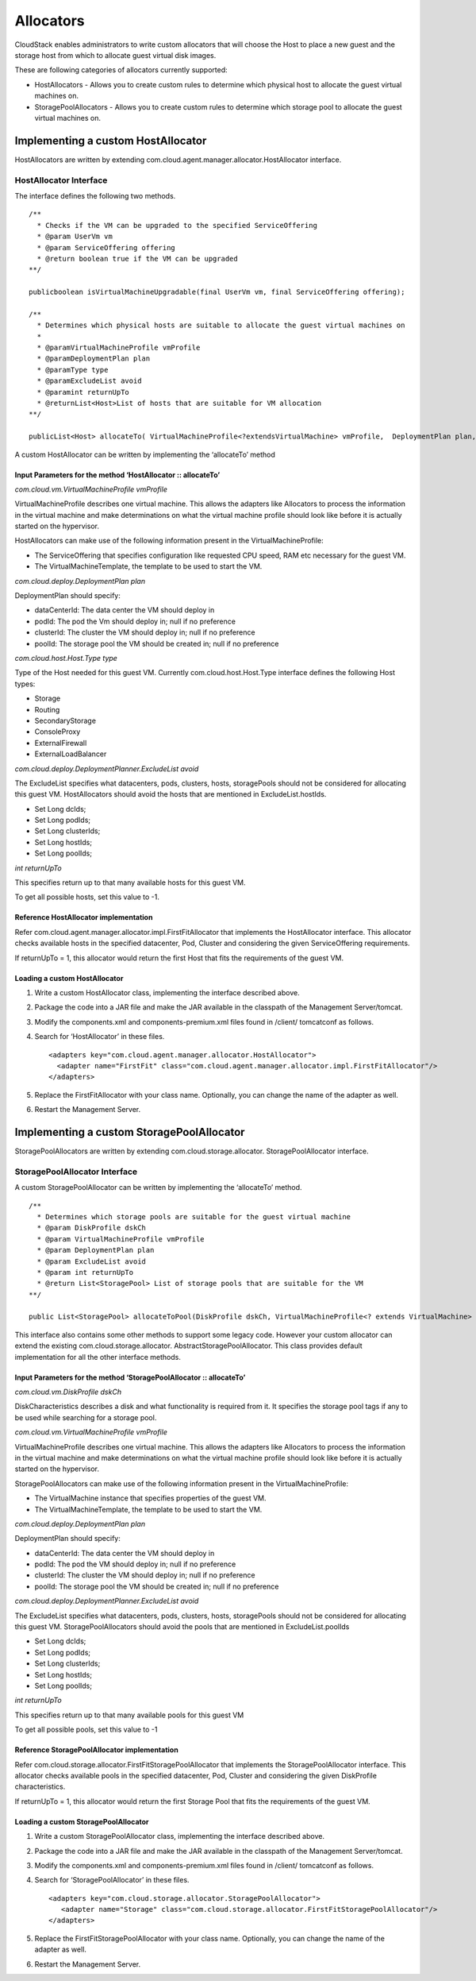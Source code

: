 Allocators
==========

CloudStack enables administrators to write custom allocators that will
choose the Host to place a new guest and the storage host from which to
allocate guest virtual disk images.

These are following categories of allocators currently supported:

-  HostAllocators - Allows you to create custom rules to determine which
   physical host to allocate the guest virtual machines on.

-  StoragePoolAllocators - Allows you to create custom rules to
   determine which storage pool to allocate the guest virtual machines
   on.

Implementing a custom HostAllocator
-----------------------------------

HostAllocators are written by extending
com.cloud.agent.manager.allocator.HostAllocator interface.

HostAllocator Interface
~~~~~~~~~~~~~~~~~~~~~~~

The interface defines the following two methods.

::

  /**
    * Checks if the VM can be upgraded to the specified ServiceOffering
    * @param UserVm vm
    * @param ServiceOffering offering
    * @return boolean true if the VM can be upgraded
  **/

  publicboolean isVirtualMachineUpgradable(final UserVm vm, final ServiceOffering offering);

  /**
    * Determines which physical hosts are suitable to allocate the guest virtual machines on
    *
    * @paramVirtualMachineProfile vmProfile
    * @paramDeploymentPlan plan
    * @paramType type
    * @paramExcludeList avoid
    * @paramint returnUpTo
    * @returnList<Host>List of hosts that are suitable for VM allocation
  **/

  publicList<Host> allocateTo( VirtualMachineProfile<?extendsVirtualMachine> vmProfile,  DeploymentPlan plan, Type type, ExcludeList avoid, intreturnUpTo);   
        

A custom HostAllocator can be written by implementing the ‘allocateTo’
method

Input Parameters for the method ‘HostAllocator :: allocateTo’
^^^^^^^^^^^^^^^^^^^^^^^^^^^^^^^^^^^^^^^^^^^^^^^^^^^^^^^^^^^^^

*com.cloud.vm.VirtualMachineProfile vmProfile*

VirtualMachineProfile describes one virtual machine. This allows the
adapters like Allocators to process the information in the virtual
machine and make determinations on what the virtual machine profile
should look like before it is actually started on the hypervisor.

HostAllocators can make use of the following information present in the
VirtualMachineProfile:

-  The ServiceOffering that specifies configuration like requested CPU
   speed, RAM etc necessary for the guest VM.

-  The VirtualMachineTemplate, the template to be used to start the VM.

*com.cloud.deploy.DeploymentPlan plan*

DeploymentPlan should specify:

-  dataCenterId: The data center the VM should deploy in

-  podId: The pod the Vm should deploy in; null if no preference

-  clusterId: The cluster the VM should deploy in; null if no preference

-  poolId: The storage pool the VM should be created in; null if no
   preference

*com.cloud.host.Host.Type type*

Type of the Host needed for this guest VM. Currently
com.cloud.host.Host.Type interface defines the following Host types:

-  Storage

-  Routing

-  SecondaryStorage

-  ConsoleProxy

-  ExternalFirewall

-  ExternalLoadBalancer

*com.cloud.deploy.DeploymentPlanner.ExcludeList avoid*

The ExcludeList specifies what datacenters, pods, clusters, hosts,
storagePools should not be considered for allocating this guest VM.
HostAllocators should avoid the hosts that are mentioned in
ExcludeList.hostIds.

-  Set Long dcIds;

-  Set Long podIds;

-  Set Long clusterIds;

-  Set Long hostIds;

-  Set Long poolIds;

*int returnUpTo*

This specifies return up to that many available hosts for this guest VM.

To get all possible hosts, set this value to -1.

Reference HostAllocator implementation
^^^^^^^^^^^^^^^^^^^^^^^^^^^^^^^^^^^^^^

Refer com.cloud.agent.manager.allocator.impl.FirstFitAllocator that
implements the HostAllocator interface. This allocator checks available
hosts in the specified datacenter, Pod, Cluster and considering the
given ServiceOffering requirements.

If returnUpTo = 1, this allocator would return the first Host that fits
the requirements of the guest VM.

Loading a custom HostAllocator
^^^^^^^^^^^^^^^^^^^^^^^^^^^^^^

1. Write a custom HostAllocator class, implementing the interface
   described above.

2. Package the code into a JAR file and make the JAR available in the
   classpath of the Management Server/tomcat.

3. Modify the components.xml and components-premium.xml files found in
   /client/ tomcatconf as follows.

4. Search for ‘HostAllocator’ in these files.

   ::

     <adapters key="com.cloud.agent.manager.allocator.HostAllocator">
       <adapter name="FirstFit" class="com.cloud.agent.manager.allocator.impl.FirstFitAllocator"/>
     </adapters>                  
                 

5. Replace the FirstFitAllocator with your class name. Optionally, you
   can change the name of the adapter as well.

6. Restart the Management Server.

Implementing a custom StoragePoolAllocator
------------------------------------------

StoragePoolAllocators are written by extending
com.cloud.storage.allocator. StoragePoolAllocator interface.

StoragePoolAllocator Interface
~~~~~~~~~~~~~~~~~~~~~~~~~~~~~~

A custom StoragePoolAllocator can be written by implementing the
‘allocateTo’ method.

::

  /**
    * Determines which storage pools are suitable for the guest virtual machine
    * @param DiskProfile dskCh
    * @param VirtualMachineProfile vmProfile
    * @param DeploymentPlan plan
    * @param ExcludeList avoid
    * @param int returnUpTo
    * @return List<StoragePool> List of storage pools that are suitable for the VM
  **/

  public List<StoragePool> allocateToPool(DiskProfile dskCh, VirtualMachineProfile<? extends VirtualMachine> vm, DeploymentPlan plan, ExcludeList avoid, int returnUpTo);         
        

This interface also contains some other methods to support some legacy
code. However your custom allocator can extend the existing
com.cloud.storage.allocator. AbstractStoragePoolAllocator. This class
provides default implementation for all the other interface methods.

Input Parameters for the method ‘StoragePoolAllocator :: allocateTo’
^^^^^^^^^^^^^^^^^^^^^^^^^^^^^^^^^^^^^^^^^^^^^^^^^^^^^^^^^^^^^^^^^^^^

*com.cloud.vm.DiskProfile dskCh*

DiskCharacteristics describes a disk and what functionality is required
from it. It specifies the storage pool tags if any to be used while
searching for a storage pool.

*com.cloud.vm.VirtualMachineProfile vmProfile*

VirtualMachineProfile describes one virtual machine. This allows the
adapters like Allocators to process the information in the virtual
machine and make determinations on what the virtual machine profile
should look like before it is actually started on the hypervisor.

StoragePoolAllocators can make use of the following information present
in the VirtualMachineProfile:

-  The VirtualMachine instance that specifies properties of the guest
   VM.

-  The VirtualMachineTemplate, the template to be used to start the VM.

*com.cloud.deploy.DeploymentPlan plan*

DeploymentPlan should specify:

-  dataCenterId: The data center the VM should deploy in

-  podId: The pod the VM should deploy in; null if no preference

-  clusterId: The cluster the VM should deploy in; null if no preference

-  poolId: The storage pool the VM should be created in; null if no
   preference

*com.cloud.deploy.DeploymentPlanner.ExcludeList avoid*

The ExcludeList specifies what datacenters, pods, clusters, hosts,
storagePools should not be considered for allocating this guest VM.
StoragePoolAllocators should avoid the pools that are mentioned in
ExcludeList.poolIds

-  Set Long dcIds;

-  Set Long podIds;

-  Set Long clusterIds;

-  Set Long hostIds;

-  Set Long poolIds;

*int returnUpTo*

This specifies return up to that many available pools for this guest VM

To get all possible pools, set this value to -1

Reference StoragePoolAllocator implementation
^^^^^^^^^^^^^^^^^^^^^^^^^^^^^^^^^^^^^^^^^^^^^^

Refer com.cloud.storage.allocator.FirstFitStoragePoolAllocator that
implements the StoragePoolAllocator interface. This allocator checks
available pools in the specified datacenter, Pod, Cluster and
considering the given DiskProfile characteristics.

If returnUpTo = 1, this allocator would return the first Storage Pool
that fits the requirements of the guest VM.

Loading a custom StoragePoolAllocator
^^^^^^^^^^^^^^^^^^^^^^^^^^^^^^^^^^^^^^

1. Write a custom StoragePoolAllocator class, implementing the interface
   described above.

2. Package the code into a JAR file and make the JAR available in the
   classpath of the Management Server/tomcat.

3. Modify the components.xml and components-premium.xml files found in
   /client/ tomcatconf as follows.

4. Search for ‘StoragePoolAllocator’ in these files.

   ::

      <adapters key="com.cloud.storage.allocator.StoragePoolAllocator">
         <adapter name="Storage" class="com.cloud.storage.allocator.FirstFitStoragePoolAllocator"/>
      </adapters>             
                 
5. Replace the FirstFitStoragePoolAllocator with your class name.
   Optionally, you can change the name of the adapter as well.

6. Restart the Management Server.


